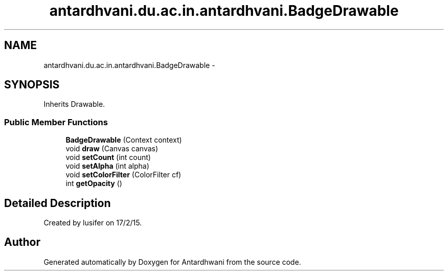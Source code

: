 .TH "antardhvani.du.ac.in.antardhvani.BadgeDrawable" 3 "Fri May 29 2015" "Version 0.1" "Antardhwani" \" -*- nroff -*-
.ad l
.nh
.SH NAME
antardhvani.du.ac.in.antardhvani.BadgeDrawable \- 
.SH SYNOPSIS
.br
.PP
.PP
Inherits Drawable\&.
.SS "Public Member Functions"

.in +1c
.ti -1c
.RI "\fBBadgeDrawable\fP (Context context)"
.br
.ti -1c
.RI "void \fBdraw\fP (Canvas canvas)"
.br
.ti -1c
.RI "void \fBsetCount\fP (int count)"
.br
.ti -1c
.RI "void \fBsetAlpha\fP (int alpha)"
.br
.ti -1c
.RI "void \fBsetColorFilter\fP (ColorFilter cf)"
.br
.ti -1c
.RI "int \fBgetOpacity\fP ()"
.br
.in -1c
.SH "Detailed Description"
.PP 
Created by lusifer on 17/2/15\&. 

.SH "Author"
.PP 
Generated automatically by Doxygen for Antardhwani from the source code\&.
